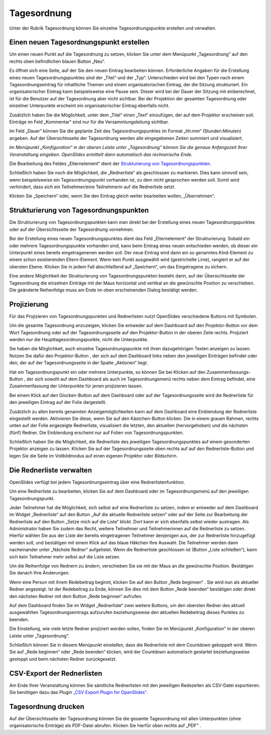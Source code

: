 .. raw:: latex

   \newpage

Tagesordnung
++++++++++++

Unter der Rubrik Tagesordnung können Sie einzelne Tagesordnungspunkte
erstellen und verwalten.


Einen neuen Tagesordnungspunkt erstellen
----------------------------------------

Um einen neuen Punkt auf die Tagesordnung zu setzen, klicken Sie unter dem
Menüpunkt „Tagesordnung“ auf den rechts oben befindlichen blauen Button „Neu“.

.. autoimage:: Agenda_01.png
   :class: screenshot
   :scale-html: 45
   :scale-latex: 80
   :alt: leere Tagesordnung

Es öffnet sich eine Seite, auf der Sie den neuen Eintrag bearbeiten können.
Erforderliche Angaben für die Erstellung eines neuen Tagesordnungspunktes
sind der „Titel“ und der „Typ“. Unterschieden wird bei den Typen nach einem
Tagesordnungseintrag für inhaltliche Themen und einem organisatorischen
Eintrag, der die Sitzung strukturiert. Ein organisatorischer Eintrag kann
beispielsweise eine Pause sein. Dieser wird bei der Dauer der Sitzung mit
einberechnet, ist für die Benutzer auf der Tagesordnung aber nicht sichtbar.
Bei der Projektion der gesamten Tagesordnung oder einzelner Unterpunkte
erscheint ein organisatorischer Eintrag ebenfalls nicht.

Zusätzlich haben Sie die Möglichkeit, unter dem „Titel“ einen „Text“
einzufügen, der auf dem Projektor erscheinen soll. Einträge im Feld
„Kommentar“ sind nur für die Versammlungsleitung sichtbar.

Im Feld „Dauer“ können Sie die geplante Zeit des Tagesordnungspunktes im
Format „hh:mm“ (Stunden:Minuten) angeben. Auf der Übersichtsseite der
Tagesordnung werden alle eingegebenen Zeiten summiert und visualisiert.

*Im Menüpunkt „Konfiguration“ in der oberen Leiste unter „Tagesordnung“
können Sie die genaue Anfangszeit Ihrer Veranstaltung eingeben. OpenSlides
ermittelt dann automatisch das rechnerische Ende.*

Die Bearbeitung des Feldes „Elternelement“ dient der `Strukturierung von
Tagesordnungspunkten`_.

Schließlich haben Sie noch die Möglichkeit, die „Rednerliste“ als
geschlossen zu markieren. Dies kann sinnvoll sein, wenn beispielsweise ein
Tagesordnungspunkt vorhanden ist, zu dem nicht gesprochen werden soll. Somit
wird verhindert, dass sich ein Teilnehmer/eine Teilnehmerin auf die
Rednerliste setzt.

Klicken Sie „Speichern“ oder, wenn Sie den Eintrag gleich weiter bearbeiten
wollen, „Übernehmen“.


Strukturierung von Tagesordnungspunkten
---------------------------------------

Die Strukturierung von Tagesordnungspunkten kann man direkt bei der
Erstellung eines neuen Tagesordnungspunktes oder auf der Übersichtsseite der
Tagesordnung vornehmen.

Bei der Erstellung eines neuen Tagesordnungspunktes dient das Feld
„Elternelement“ der Strukturierung. Sobald ein oder mehrere
Tagesordnungspunkte vorhanden sind, kann beim Eintrag eines neuen
entschieden werden, ob dieser ein Unterpunkt eines bereits eingetragenenen
werden soll. Der neue Eintrag wird dann ein so genanntes Kind-Element zu
einem schon existierenden Eltern-Element. Wenn kein Punkt ausgewählt wird
(gestrichelte Linie), rangiert er auf der obersten Ebene. Klicken Sie in
jedem Fall abschließend auf „Speichern“, um das Eingetragene zu sichern.

Eine andere Möglichkeit der Strukturierung von Tagesordnungspunkten besteht
darin, auf der Übersichtsseite der Tagesordnung die einzelnen Einträge mit
der Maus horizontal und vertikal an die gewünschte Position zu verschieben.
Die geänderte Reihenfolge muss am Ende im oben erscheinenden Dialog
bestätigt werden.

.. autoimage:: Agenda_02.png
   :class: screenshot
   :scale-html: 45
   :scale-latex: 80
   :alt: Beispiel Tagesordung mit Meldung 'geänderte Reihenfolge'


Projizierung
------------

Für das Projizieren von Tagesordnungspunkten und Rednerlisten nutzt
OpenSlides verschiedene Buttons mit Symbolen.

Um die gesamte Tagesordnung anzuzeigen, klicken Sie entweder auf dem
Dashboard auf den Projektor-Button |projector| vor dem Wort Tagesordnung
oder auf der Tagesordnungsseite auf den Projektor-Button in der oberen Zeile
rechts. Projiziert werden nur die Haupttagesordnungspunkte, nicht die
Unterpunkte.

.. autoimage:: Agenda_03.png
   :class: screenshot
   :scale-html: 45
   :scale-latex: 80
   :alt: Projektor-Ansicht Tagesordnung

Sie haben die Möglichkeit, auch einzelne Tagesordnungspunkte mit ihren
dazugehörigen Texten anzeigen zu lassen. Nutzen Sie dafür den
Projektor-Button |projector|, der sich auf dem Dashboard links neben den
jeweiligen Einträgen befindet oder den, der auf der Tagesordnungsseite in
der Spalte „Aktionen“ liegt.

.. |projector| image:: ../_images/projector.png

Hat ein Tagesordnungspunkt ein oder mehrere Unterpunkte, so können Sie bei
Klicken auf den Zusammenfassungs-Button |projector-summary|, der sich sowohl
auf dem Dashboard als auch im Tagesordnungsmenü rechts neben dem Eintrag
befindet, eine Zusammenfassung der Unterpunkte für jenen projizieren lassen.

.. |projector-summary| image:: ../_images/projector-summary.png

Bei einem Klick auf den Glocken-Button |bell| auf dem Dashboard oder auf der
Tagesordnungsseite wird die Rednerliste für den jeweiligen Eintrag auf der
Folie dargestellt.

Zusätzlich zu allen bereits genannten Anzeigemöglichkeiten kann auf dem
Dashboard eine Einblendung der Rednerliste eingestellt werden. Aktivieren
Sie diese, wenn Sie auf den Kästchen-Button |checkbox| klicken. Die in einem
grauen Rahmen, rechts unten auf der Folie angezeigte Rednerliste,
visualisiert die letzten, den aktuellen (hervorgehoben) und die nächsten (fünf)
Redner. Die Einblendung erscheint nur auf Folien von Tagesordnungspunkten.

.. |checkbox| image:: ../_images/checkbox.png

.. autoimage:: Agenda_04.png
   :class: screenshot
   :scale-html: 45
   :scale-latex: 80
   :alt: Projektor-Ansicht mit Rednerlisten-Overlay

Schließlich haben Sie die Möglichkeit, die Rednerliste des jeweiligen
Tagesordnungspunktes auf einem gesonderten Projektor anzeigen zu lassen.
Klicken Sie auf der Tagesordnungsseite oben rechts auf auf den
Rednerliste-Button |bell| und legen Sie die Seite im Vollbildmodus auf einen
eigenen Projektor oder Bildschirm.


Die Rednerliste verwalten
-------------------------

OpenSlides verfügt bei jedem Tagesordnungseintrag über eine
Rednerlistenfunktion.

Um eine Rednerliste zu bearbeiten, klicken Sie auf dem Dashboard oder im
Tagesordnungsmenü auf den jeweiligen Tagesordnungspunkt.

Jeder Teilnehmer hat die Möglichkeit, sich selbst auf eine Rednerliste zu
setzen, indem er entweder auf dem Dashboard im Widget „Rednerliste“ auf den
Button „Auf die aktuelle Rednerliste setzen“ |microphone| oder auf der Seite
zur Bearbeitung der Rednerliste auf den Button „Setze mich auf die Liste“
|microphone| klickt. Dort kann er sich ebenfalls selbst wieder austragen. Als
Administrator haben Sie zudem das Recht, weitere Teilnehmer und
Teilnehmerinnen auf die Rednerliste zu setzen. Hierfür wählen Sie aus der
Liste der bereits eingetragenen Teilnehmer denjenigen aus, der zur
Rednerliste hinzugefügt werden soll, und bestätigen mit einem Klick auf das
blaue Häkchen Ihre Auswahl. Die Teilnehmer werden dann nacheinander unter
„Nächste Redner“ aufgelistet. Wenn die Rednerliste geschlossen ist (Button
„Liste schließen“), kann sich kein Teilnehmer mehr selbst auf die Liste
setzen.

Um die Reihenfolge von Rednern zu ändern, verschieben Sie sie mit der Maus
an die gewünschte Position. Bestätigen Sie danach Ihre Änderungen.

.. autoimage:: Agenda_05.png
   :class: screenshot
   :scale-html: 45
   :scale-latex: 80
   :alt: Rednerlistenverwaltung

Wenn eine Person mit ihrem Redebeitrag beginnt, klicken Sie auf den Button
„Rede beginnen“ |bell|. Sie wird nun als aktueller Redner angezeigt.
Ist der Redebeitrag zu Ende, können Sie dies mit dem Button „Rede beenden“
|bell| bestätigen oder direkt den nächsten Redner mit dem Button „Rede
beginnen“ |bell| aufrufen.

Auf dem Dashboard finden Sie im Widget „Rednerliste“ zwei weitere Buttons,
um den obersten Redner des aktuell ausgewählten Tagesordnungseintrags
aufzurufen beziehungsweise den aktuellen Redebeitrag dieses Punktes zu
beenden.

Die Einstellung, wie viele letzte Redner projiziert werden sollen, finden
Sie im Menüpunkt „Konfiguration“ in der oberen Leiste unter „Tagesordnung“.

.. autoimage:: Agenda_06.png
   :class: screenshot
   :scale-html: 75
   :scale-latex: 60
   :alt: Konfiguration Tagesordnung

Schließlich können Sie in diesem Menüpunkt einstellen, dass die Rednerliste
mit dem Countdown gekoppelt wird. Wenn Sie auf „Rede beginnen“ |bell|
oder „Rede beenden“ |bell| klicken, wird der Countdown automatisch
gestartet beziehungsweise gestoppt und beim nächsten Redner zurückgesetzt.

.. |microphone| image:: ../_images/microphone.png
.. |bell| image:: ../_images/bell.png

CSV-Export der Rednerlisten
---------------------------

Am Ende Ihrer Veranstaltung können Sie sämtliche Rednerlisten mit den
jeweiligen Redezeiten als CSV-Datei exportieren. Sie benötigen dazu das
Plugin `„CSV Export Plugin for OpenSlides“`__.

__ https://github.com/OpenSlides/openslides-csv-export/


Tagesordnung drucken
--------------------

Auf der Übersichtsseite der Tagesordnung können Sie die gesamte Tagesordnung
mit allen Unterpunkten (ohne organisatorische Einträge) als PDF-Datei
abrufen. Klicken Sie hierfür oben rechts auf „PDF“ |printer|.

.. |printer| image:: ../_images/printer.png
